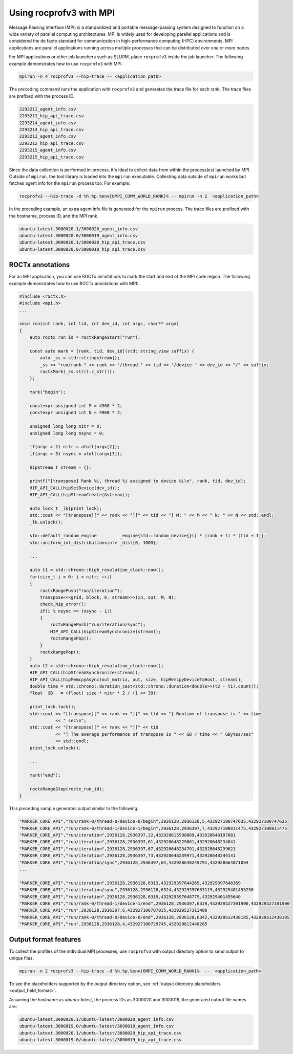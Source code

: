 .. meta::
  :description: Documentation of the mpi usage for rocprofv3
  :keywords: ROCprofiler-SDK tool, mpirun, rocprofv3, rocprofv3 tool usage, mpich, ROCprofiler-SDK command line tool, ROCprofiler-SDK CLI


.. _using-rocprofv3-with-mpi:

Using rocprofv3 with MPI
+++++++++++++++++++++++++++++

Message Passing Interface (MPI) is a standardized and portable message-passing system designed to function on a wide variety of parallel computing architectures. MPI is widely used for developing parallel applications and is considered the de facto standard for communication in high-performance computing (HPC) environments.
MPI applications are parallel applications running across multiple processes that can be distributed over one or more nodes.

For MPI applications or other job launchers such as SLURM, place ``rocprofv3`` inside the job launcher. The following example demonstrates how to use ``rocprofv3`` with MPI:

.. code-block:: bash

    mpirun -n 4 rocprofv3 --hip-trace -- <application_path>

The preceding command runs the application with ``rocprofv3`` and generates the trace file for each rank. The trace files are prefixed with the process ID.

.. code-block:: bash

    2293213_agent_info.csv
    2293213_hip_api_trace.csv
    2293214_agent_info.csv
    2293214_hip_api_trace.csv
    2293212_agent_info.csv
    2293212_hip_api_trace.csv
    2293215_agent_info.csv
    2293215_hip_api_trace.csv

Since the data collection is performed in-process, it's ideal to collect data from within the process(es) launched by MPI. Outside of ``mpirun``, the tool library is loaded into the ``mpirun`` executable.
Collecting data outside of ``mpirun`` works but fetches agent info for the ``mpirun`` process too. For example:

.. code-block:: bash

    rocprofv3 --hip-trace -d %h.%p.%env{OMPI_COMM_WORLD_RANK}% -- mpirun -n 2  <application_path>

In the preceding example, an extra agent info file is generated for the ``mpirun`` process. The trace files are prefixed with the hostname, process ID, and the MPI rank.

.. code-block:: bash

    ubuntu-latest.3000020.1/3000020_agent_info.csv
    ubuntu-latest.3000020.0/3000019_agent_info.csv
    ubuntu-latest.3000020.1/3000020_hip_api_trace.csv
    ubuntu-latest.3000020.0/3000019_hip_api_trace.csv

ROCTx annotations
===================

For an MPI application, you can use ROCTx annotations to mark the start and end of the MPI code region. The following example demonstrates how to use ROCTx annotations with MPI:

.. code-block:: cpp

    #include <roctx.h>
    #include <mpi.h>
    ...

    void run(int rank, int tid, int dev_id, int argc, char** argv)
    {
        auto roctx_run_id = roctxRangeStart("run");

        const auto mark = [rank, tid, dev_id](std::string_view suffix) {
            auto _ss = std::stringstream{};
            _ss << "run/rank-" << rank << "/thread-" << tid << "/device-" << dev_id << "/" << suffix;
            roctxMark(_ss.str().c_str());
        };

        mark("begin");

        constexpr unsigned int M = 4960 * 2;
        constexpr unsigned int N = 4960 * 2;

        unsigned long long nitr = 0;
        unsigned long long nsync = 0;

        if(argc > 2) nitr = atoll(argv[2]);
        if(argc > 3) nsync = atoll(argv[3]);

        hipStream_t stream = {};

        printf("[transpose] Rank %i, thread %i assigned to device %i\n", rank, tid, dev_id);
        HIP_API_CALL(hipSetDevice(dev_id));
        HIP_API_CALL(hipStreamCreate(&stream));

        auto_lock_t _lk{print_lock};
        std::cout << "[transpose][" << rank << "][" << tid << "] M: " << M << " N: " << N << std::endl;
        _lk.unlock();

        std::default_random_engine         _engine{std::random_device{}() * (rank + 1) * (tid + 1)};
        std::uniform_int_distribution<int> _dist{0, 1000};

        ...

        auto t1 = std::chrono::high_resolution_clock::now();
        for(size_t i = 0; i < nitr; ++i)
        {
            roctxRangePush("run/iteration");
            transpose<<<grid, block, 0, stream>>>(in, out, M, N);
            check_hip_error();
            if(i % nsync == (nsync - 1))
            {
                roctxRangePush("run/iteration/sync");
                HIP_API_CALL(hipStreamSynchronize(stream));
                roctxRangePop();
            }
            roctxRangePop();
        }
        auto t2 = std::chrono::high_resolution_clock::now();
        HIP_API_CALL(hipStreamSynchronize(stream));
        HIP_API_CALL(hipMemcpyAsync(out_matrix, out, size, hipMemcpyDeviceToHost, stream));
        double time = std::chrono::duration_cast<std::chrono::duration<double>>(t2 - t1).count();
        float  GB   = (float) size * nitr * 2 / (1 << 30);

        print_lock.lock();
        std::cout << "[transpose][" << rank << "][" << tid << "] Runtime of transpose is " << time
                  << " sec\n";
        std::cout << "[transpose][" << rank << "][" << tid
                  << "] The average performance of transpose is " << GB / time << " GBytes/sec"
                  << std::endl;
        print_lock.unlock();

        ...

        mark("end");

        roctxRangeStop(roctx_run_id);
    }

This preceding sample generates output similar to the following:

.. code-block:: shell

    "MARKER_CORE_API","run/rank-0/thread-0/device-0/begin",2936128,2936128,5,432927100747635,432927100747635
    "MARKER_CORE_API","run/rank-0/thread-1/device-1/begin",2936128,2936397,7,432927100811475,432927100811475
    "MARKER_CORE_API","run/iteration",2936128,2936397,22,432928615598809,432928648197081
    "MARKER_CORE_API","run/iteration",2936128,2936397,61,432928648229081,432928648234041
    "MARKER_CORE_API","run/iteration",2936128,2936397,67,432928648234701,432928648239621
    "MARKER_CORE_API","run/iteration",2936128,2936397,73,432928648239971,432928648244141
    "MARKER_CORE_API","run/iteration/sync",2936128,2936397,84,432928648249791,432928664871094
    ...

    "MARKER_CORE_API","run/iteration",2936128,2936128,6313,432929397644269,432929397648369
    "MARKER_CORE_API","run/iteration/sync",2936128,2936128,6324,432929397653119,432929401455250
    "MARKER_CORE_API","run/iteration",2936128,2936128,6319,432929397648779,432929401455640
    "MARKER_CORE_API","run/rank-0/thread-1/device-1/end",2936128,2936397,6339,432929527301990,432929527301990
    "MARKER_CORE_API","run",2936128,2936397,6,432927100787035,432929527313480
    "MARKER_CORE_API","run/rank-0/thread-0/device-0/end",2936128,2936128,6342,432929612438185,432929612438185
    "MARKER_CORE_API","run",2936128,2936128,4,432927100729745,432929612448285

Output format features
=======================

To collect the profiles of the individual MPI processes, use ``rocprofv3`` with output directory option to send output to unique files.

.. code-block:: bash

    mpirun -n 2 rocprofv3 --hip-trace -d %h.%p.%env{OMPI_COMM_WORLD_RANK}%  --  <application_path>

To see the placeholders supported by the output directory option, see :ref:`output directory placeholders <output_field_format>`.

Assuming the hostname as `ubuntu-latest`, the process IDs as 3000020 and 3000019, the generated output file names are:

.. code-block:: bash

    ubuntu-latest.3000020.1/ubuntu-latest/3000020_agent_info.csv
    ubuntu-latest.3000019.0/ubuntu-latest/3000019_agent_info.csv
    ubuntu-latest.3000020.1/ubuntu-latest/3000020_hip_api_trace.csv
    ubuntu-latest.3000019.0/ubuntu-latest/3000019_hip_api_trace.csv
